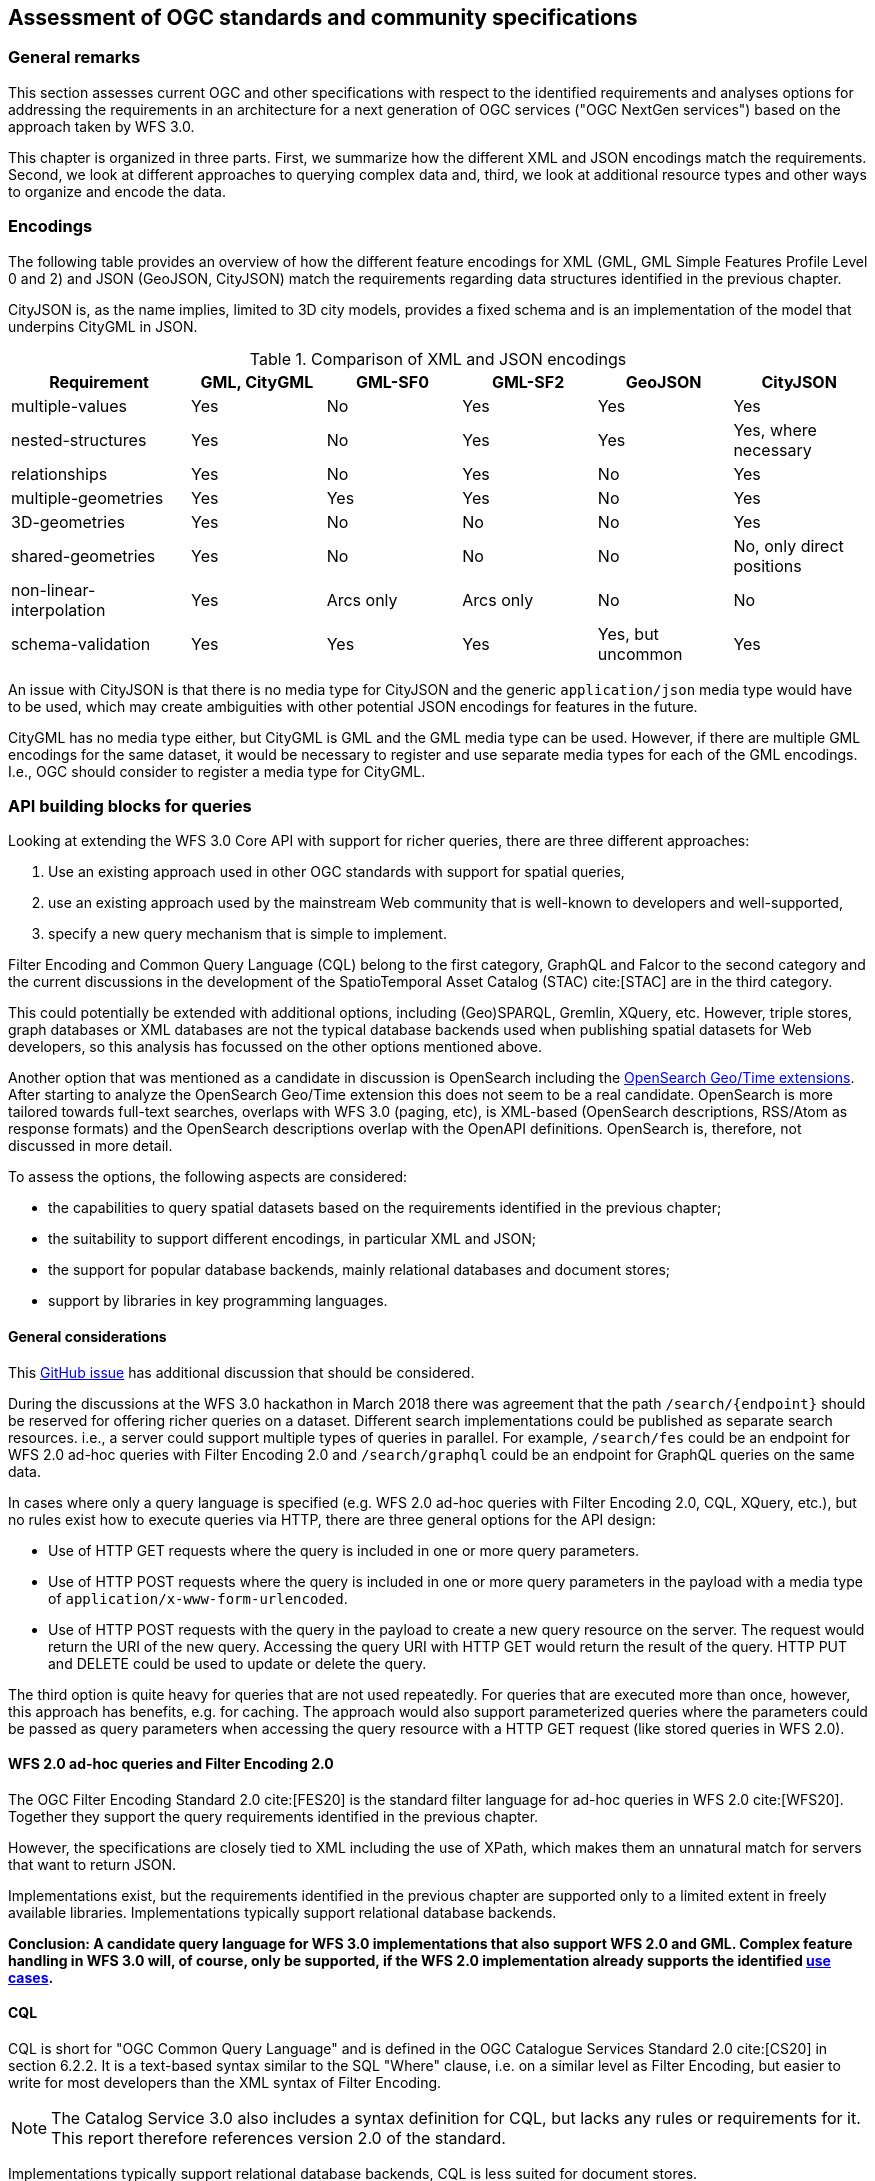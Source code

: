 [[standards]]
== Assessment of OGC standards and community specifications

=== General remarks

This section assesses current OGC and other specifications with respect
to the identified requirements and analyses options for addressing the
requirements in an architecture for a next generation of OGC services
("OGC NextGen services") based on the approach taken by WFS 3.0.

This chapter is organized in three parts. First, we summarize how the different
XML and JSON encodings match the requirements. Second, we look at different
approaches to querying complex data and, third, we look at additional resource
types and other ways to organize and encode the data.

=== Encodings

The following table provides an overview of how the different feature encodings
for XML (GML, GML Simple Features Profile Level 0 and 2) and JSON (GeoJSON,
CityJSON) match the requirements regarding data structures identified in
the previous chapter.

CityJSON is, as the name implies, limited to 3D city models, provides a fixed schema
and is an implementation of the model that underpins CityGML in JSON.

.Comparison of XML and JSON encodings
[width="100%",cols="4,3,3,3,3,3",options="header"]
|=========================================================
|Requirement |GML, CityGML |GML-SF0 |GML-SF2 |GeoJSON |CityJSON
|multiple-values |Yes |No |Yes |Yes |Yes
|nested-structures |Yes |No |Yes |Yes |Yes, where necessary
|relationships |Yes |No |Yes |No |Yes
|multiple-geometries |Yes |Yes |Yes |No |Yes
|3D-geometries |Yes |No |No |No |Yes
|shared-geometries |Yes |No |No |No |No, only direct positions
|non-linear-interpolation |Yes |Arcs only |Arcs only |No |No
|schema-validation |Yes |Yes |Yes |Yes, but uncommon |Yes
|=========================================================

An issue with CityJSON is that there is no media type for CityJSON and the
generic `application/json` media type would have to be used, which may create
ambiguities with other potential JSON encodings for features in the future.

CityGML has no media type either, but CityGML is GML and the GML media type
can be used. However, if there are multiple GML encodings for the same dataset,
it would be necessary to register and use separate media types for each of
the GML encodings. I.e., OGC should consider to register a media type for
CityGML.

=== API building blocks for queries

Looking at extending the WFS 3.0 Core API with support for richer
queries, there are three different approaches:

1. Use an existing approach used in other OGC standards with support
for spatial queries,
2. use an existing approach used by the mainstream Web community that
is well-known to developers and well-supported,
3. specify a new query mechanism that is simple to implement.

Filter Encoding and Common Query Language (CQL) belong to the first category,
GraphQL and Falcor to the second category and the current discussions
in the development of the SpatioTemporal Asset Catalog (STAC) cite:[STAC]
are in the third category.

This could potentially be extended with additional options, including
(Geo)SPARQL, Gremlin, XQuery, etc. However, triple stores, graph databases or
XML databases are not the typical database backends used when publishing
spatial datasets for Web developers, so this analysis has focussed on the
other options mentioned above.

Another option that was mentioned as a candidate in discussion is OpenSearch including the
link:http://www.opengeospatial.org/standards/opensearchgeo[OpenSearch Geo/Time extensions]. 
After starting to analyze the OpenSearch Geo/Time extension this does
not seem to be a real candidate. OpenSearch is more tailored towards
full-text searches, overlaps with WFS 3.0 (paging, etc), is XML-based
(OpenSearch descriptions, RSS/Atom as response formats) and the
OpenSearch descriptions overlap with the OpenAPI definitions. OpenSearch is,
therefore, not discussed in more detail.

To assess the options, the following aspects are considered:

* the capabilities to query spatial datasets based on the
requirements identified in the previous chapter;
* the suitability to support different encodings, in particular XML and JSON;
* the support for popular database backends, mainly relational databases and
document stores;
* support by libraries in key programming languages.

==== General considerations

This link:https://github.com/opengeospatial/WFS_FES/issues/79[GitHub issue] has
additional discussion that should be considered.

During the discussions at the WFS 3.0 hackathon in March 2018 there was agreement
that the path `/search/{endpoint}` should be reserved for offering richer queries
on a dataset. Different search implementations could be published as
separate search resources. i.e., a server could support multiple types of
queries in parallel. For example, `/search/fes` could be an endpoint for
WFS 2.0 ad-hoc queries with Filter Encoding 2.0 and `/search/graphql` could be
an endpoint for GraphQL queries on the same data.

In cases where only a query language is specified (e.g. WFS 2.0 ad-hoc queries
with Filter Encoding 2.0, CQL, XQuery, etc.), but no rules exist how to execute
queries via HTTP, there are three general options for the API design:

* Use of HTTP GET requests where the query is included in one or more query parameters.
* Use of HTTP POST requests where the query is included in one or more query parameters
in the payload with a media type of `application/x-www-form-urlencoded`.
* Use of HTTP POST requests with the query in the payload to create a new
query resource on the server. The request would return the URI of the new
query. Accessing the query URI with HTTP GET would return the result of the
query. HTTP PUT and DELETE could be used to update or delete the query.

The third option is quite heavy for queries that are not used repeatedly. For
queries that are executed more than once, however, this approach has benefits,
e.g. for caching. The approach would also support parameterized queries where
the parameters could be passed as query parameters when accessing the query
resource with a HTTP GET request (like stored queries in WFS 2.0).

==== WFS 2.0 ad-hoc queries and Filter Encoding 2.0

The OGC Filter Encoding Standard 2.0 cite:[FES20] is the standard
filter language for ad-hoc queries in WFS 2.0 cite:[WFS20]. Together they support
the query requirements identified in the previous chapter.

However, the specifications are closely tied to XML including the use of XPath,
which makes them an unnatural match for servers that want to return JSON.

Implementations exist, but the requirements identified in
the previous chapter are supported only to a limited extent in freely available
libraries. Implementations typically support relational database backends.

**Conclusion: A candidate query language for WFS 3.0 implementations that
also support WFS 2.0 and GML. Complex feature handling in WFS 3.0 will,
of course, only be supported, if the WFS 2.0 implementation already supports
the identified <<use_cases,use cases>>.**

[[cql]]
==== CQL

CQL is short for "OGC Common Query Language" and is defined in the
OGC Catalogue Services Standard 2.0 cite:[CS20] in section 6.2.2.
It is a text-based
syntax similar to the SQL "Where" clause, i.e. on a similar level as
Filter Encoding, but easier to write for most developers than the XML
syntax of Filter Encoding.

NOTE: The Catalog Service 3.0 also includes a syntax definition for CQL, but
lacks any rules or requirements for it. This report therefore references
version 2.0 of the standard.

Implementations typically support relational database backends,
CQL is less suited for document stores.

As a text-based query language it is not strongly tied to XML, JSON or any
other encoding.

CQL does not support all identified
query requirements. CQL does not have a well-defined semantics for
querying properties with multiple values, does not support link traversal
across relationships (query predicates on related features) or 3D geometries.

Implementations exist, but the requirements identified in
the previous chapter are only supported to a limited extent in freely available
libraries. An example is limited support for "compound attributes", i.e.
path expressions that might be used to query nested data structures.

Beside the fact that implementations support only a subset of the language, CQL
has a major limitation with respect to the requirements identified in the
<<analysis,previous chapter>>: Attribute values are assumed to be literal.
That is, CQL does not support values that are collections (maximum multiplicity > 1)
or objects / data types.

That is, either the use of CQL is restricted to feature data that meets these
constraints or CQL would need to be extended to support feature data that have the
following <<data_structures,data structure requirements>>:

* "multiple-values"
* "nested-structures"
* "relationships"

NOTE: Queries using solid geometries or non-linear curve interpolations are not
supported in CQL, but at least the <<use_cases, use cases>> did not identify
this as an important requirement.

For nested structures and relationships, probably the dot-notation the compound
attribute names could be used, but for each encoding the mapping between the
compound attribute names and the feature encoding would need to be specified.

For predicates on attributes with multiple values, there are basically two options:

* Add comparison operators that support collections and not just literal values.
* Follow the same approach as Filter Encoding 2.0 with the
link:http://docs.opengeospatial.org/is/09-026r2/09-026r2.html#50[matchAction]
parameter (where the default is that an expression evaluates to `true`, if at least
the expression evaluates to `true` for at least one of the attribute values).

In addition, the specification for time period expressions in CQL should be
amended to cover the cases discussed in the related
link:https://github.com/opengeospatial/WFS_FES/issues/155[WFS 3.0 issue].

In order to support clients to construct queries, the feature properties
that may be queried should be enumerated for each feature type. This could
be included in the feature collection metadata or, which is probably
preferable, it could be made available in an additional resource listing
all queryable properties. For example at `/collections/{collectionId}/queryables`.
The result could be a JSON object with a member for each property of the feature.
The value of the member could be used to identify the data type. If the
property value is a related object in the dataset, the queryables resource
of that collection could be referenced. For nested objects, the compound
attribute values could be used explicitly.

CQL is currently "buried" in the Catalogue Service specification and the
specification of the language is largely restricted to the definition of the
grammar (with a number of inconsistencies and ambiguities in the definition).
If CQL would be supported by a WFS extension, it should be extracted from
the Catalogue Service standard and become a standard on its own, with a clear
and unambiguous specification of the language and requirements for
implementations.

**Conclusion: A candidate query language for an intermediate WFS 3.0
query capability that goes beyond the limited support that WFS 3.0 Core offers,
but that may not address all requirements identified. The lack of implementation
support for document stores is an issue that needs a broader discussion, too.**

[[cql-other-req]]
===== Supporting other requirements

There are three other requirements that are out-of-scope for CQL and which would
need to be covered by additional WFS 3.0 extensions:

[[resolve]]
* Requirement "embed-related-features": To add related features to the response,
another mechanism would have to be specified, independent of the CQL query.
For example, a query parameter `resolve` could be specified with a list of
feature-valued properties where the values should be included in the response,
if the related features are in the same dataset. +
This capability would be similar to the `resolvePath` attribute in WFS 2.0
with `resolve=local`.

[[properties]]
* Requirement "return-subset": To return only some of the properties another
query parameter, e.g. `properties`, could be used with a list of properties
that should be returned. The mapping between the names of the properties in
the query parameter and the feature encoding needs to be specified for each
encoding. In GeoJSON, for example, `id` and `geometry` are not part of the
properties JSON object, but should be supported, too. Similar in CityJSON where
the address information, the geometry or links to child features are encoded
separately from the attributes JSON object. +
This capability would be similar to the `propertyName` query parameter in
the WFS 2.0 KVP encoding.

[[items]]
* Requirement "query-multiple-collections": In addition to the `/collections/{collectionId}/items`
endpoint for each sub-collection in a dataset, an additional `/items` endpoint
could be added that provides access to features from all the sub-collections.
A query parameter `collections` could be added to access only features from
the listed collections in the response.

In the `resolve` and `properties` parameters, the same notation should be used for properties
of data types or related features as it is used by the compound attribute
names in CQL queries (see the discussion above).

[[cql-examples]]
===== Examples

Let's assume

* that CQL would be extended as described above,
* that the query parameters `resolve` and `properties` would be supported as described above,
* that a CQL query would be expressed on an `items` resource in a query parameter `where` and
* that an additional query parameter `where-lang` is used to support multiple languages for
`where` predicates (the examples below use `cql` for simpler expressions without
compound attributes etc. and `cql-extended` for expressions that require extensions
beyond a CQL Core as described above).

NOTE: Since CQL does not define a full query, but a "where" clause on a feature
collection, a separate `/search/cql` (or similar) endpoint is not necessary.

The queries in the <<uc-cadastre, cadastral use cases>> could be expressed as follows, assuming a GeoJSON feature encoding.

<<uc-select-association,Selection of protected sites>>:

.Query 1
----
/collection/ProtectedSite_Water/items?
where-lang=cql-extended&
where=contains.geometry INTERSECTS ENVELOPE(7.0244,7.1296,50.5351,51.4362)
----

.Query 2
----
/collection/ProtectedSite_Water/items?
where-lang=cql-extended&
where=contains.geometry INTERSECTS ENVELOPE(7.0244,7.1296,50.5351,51.4362)&
resolve=contains
----

<<uc-select-associations,Select the owners of cadastral parcels in an area>>:

.Query
----
/collection/Persons/items?
where-lang=cql-extended&
where=partOf.relatedTo.geometry INTERSECTS ENVELOPE(7.0348,7.0452,50.6252,50.7154) OR
      partOf.related.relatedTo.geometry INTERSECTS ENVELOPE(7.0348,7.0452,50.6252,50.7154)
----

The queryables at `/collection/{collectionId}/queryables` could be the following JSON
objects:

.Queryable properties of the features in the collection "Persons"
[source,JSON]
----
{
  "firstName": "String",
  "lastName": "String",
  "partOf": "http://example.com/cadastre/collection/Records/queryables",
  "lifespan.begin": "DateTime",
  "lifespan.end": "DateTime"
}
----

.Queryable properties of the features in the collection "Records"
[source,JSON]
----
{
  "recordId": "String",
  "right": "String",
  "related": "http://example.com/cadastre/collection/Records/queryables",
  "relatedTo": "http://example.com/cadastre/collection/CadastralParcels/queryables",
  "lifespan.begin": "DateTime",
  "lifespan.end": "DateTime"
}
----

.Queryable properties of the features in the collection "CadastralParcels"
[source,JSON]
----
{
  "parcelId": "String",
  "geometry": "Geometry",
  "lifespan.begin": "DateTime",
  "lifespan.end": "DateTime"
}
----

<<uc-versions,Select versions of cadastral parcels based on their temporal validity>>:

.Query
----
/collection/CadastralParcels/items?
where-lang=cql-extended&
where=lifespan.begin DURING 2017-07-01T00:00:00Z/2017-07-01T23:59:59Z
----

NOTE: The request could simply use `time=2017-07-01T00:00:00Z/2017-07-01T23:59:59Z`, too, which is already possible with WFS 3.0 Core.

<<uc-se,Select cadastral parcels for rendering with a specific style>>:

.Query
----
/collection/CadastralParcels/items?
where-lang=cql-extended&
where=denominator IS NOT NULL AND
      (altLegalStatus IS NULL OR altLegalStatus=false) AND
      textOnMap.type = 'ZAE_NEN'
----

NOTE: This ssumes that the interpretation of `textOnMap.type = 'ZAE_NEN'` is that at least one such value exists.

<<uc-select-buildingparts,Selection of building parts of a building>>:

.Query
----
/collection/CadastralParcels/items/DENW45AL0000lxrJ?
resolve=contains
----

NOTE: This requires that the topological relationship would be included in the feature data explicitly.

The feature queries in the <<uc-3d,3D / heating demand use cases>> could be expressed as follows, assuming a CityJSON feature encoding.

<<uc-byid,Using WFS to query the simulation result and visualize it in a 3D scene by building Id>>:

.Query
----
/ny_dataset/collection/buildings/items/uuid_2824afd6-00e5-42ac-ab95-ec868595dc5a?
properties=function,measuredHeight,heat
----

<<uc-byid2,Query a feature from a city model by id>>:

.Query
----
/my-city-model/collections/buildings/items/TWINHOUSE1
----

<<uc-select-buildings,Select buildings in a 2D region from a city model>>:

.Query
----
/my-city-model/collections/buildings/items?bbox=-74,40.7,-73.96,40.8
----

<<uc-nested-features-and-properties,Select buildings based on nested features or properties>>:

.Query 1
----
/my-city-model/collections/buildings/items?
where-lang=cql-extended&
where=geometry.lod2 INTERSECTS POLYGON(...)
----

NOTE: This assumes that the attribute `geometry.lod2` would map for a CityJSON encoding to the feature geometry with `lod: 2`

.Query 2
----
/my-city-model/collections/buildings/items?
where-lang=cql-extended&
where=address.ThoroughfareName LIKE 'Unter den Linden%'
----

NOTE: This assumes that the attribute `address.ThoroughfareName` would map for a CityJSON encoding to the `ThoroughfareName` member in the `address` JSON object).

The other queries from the use case are similar and are skipped here. In general, a pre-requisite is how attribute names map to the content of the CityJSON encoding.

NOTE: The 3DPS requests from the use cases are addressed <<scenes,here>>.

==== Falcor

Falcor cite:[Falcor] is a data platform that powers the Netflix user interfaces.

The starting point of Falcor is to assume that all data is a single
(virtual) JSON object. This allows clients to work with the data
using standard operations on JSON objects and support for Path expressions.
In the words of Netflix: "If you know your data, you know your API" cite:[WhatIsFalcor].

In a way this would be comparable to using XQuery as a query language
in WFS 2.0 where the dataset is basically a large GML feature collection.

Falcor has additional conventions to allow that the virtual JSON object can
be used as a graph with shared resources and not just the that a JSON object
is. This avoids multiple copies of the same object in different parts of
the virtual JSON object. An enhanced path notation is used to reference
nodes within the virtual JSON object.

Falcor has no schema of the data and assumes that the developer knows the
data (see the quote above).

It is mainly designed for use in JavaScript and has no support for
geometries or spatial predicates.

**Conclusion: Falcor may be a candidate for a WFS 3.0 implementation that
only supports JSON and that is mainly accessed from JavaScript. However,
support for spatial aspects would need to be specified and implemented first.
It is thus not considered in more detail in this report.**

==== GraphQL

GraphQL cite:[GraphQL] is a declarative, string-based query language created by Facebook to
support fetching data for use in a user application from a server.

NOTE: A similarity with Filter Encoding is the intent to be a
declarative language independent of the underlying database technology.

One of the main drivers for GraphQL was the goal to provide an interface that
allows mobile app developers to retrieve exactly the data that they need in
a single query from a single endpoint.
This is based on the observation that in REST APIs one usually
needs multiple requests to fetch the information and/or that the response
often contains unnecessary information ("overfetching").

That is, support for GraphQL would basically be complementary to the current
WFS 3.0 Web API. The blogpost "GraphQL: Everything You Need to Know" cite:[GraphQLPost]
includes a comparison of strengths and weaknesses of both approaches.

NOTE: A GraphQL endpoint could be implemented on
top of the Web API, but likely with sub-optimal performance.

Unlike Falcor, where the client has to know the data, GraphQL *requires* a
schema of the data. GraphQL is strongly typed and supports nesting,
multiplicities, etc.

Typically, GraphQL schemas are
tailored for the specific application needs. That is, GraphQL queries are in
practice in a way closer to the stored queries of WFS 2.0 than the
generic ad-hoc queries of WFS / FES 2.0 - although with a much richer
mechanism to specify parameters and projection clauses.

A significant plus for GraphQL is that it has a lively, and
growing, ecosystem with good tools, support, etc.

However, currently there is no support for geometries or
spatial queries in GraphQL.

GraphQL is not tied to JSON, but JSON seems to be by far the most commonly used
encoding.

**Conclusion: GraphQL is a promizing candidate because of its popularity and
its characteristics, in particular for usages that are close to end user
applications. Spatial support may be an issue and needs to be explored in more
detail, including the use of GeoJSON or CityJSON.**

[[graphql-example]]
===== An example query

We will use the data from <<uc-select-associations,one of our use cases>>
to explore how feature queries could be supported using GraphQL.

The first step is to define the schema of the relevant data. In general,
we could take two different approaches:

* define the schema so that the data returned by the queries contains valid GeoJSON
consistent with the feature data provided by the WFS; or
* define the schema so that it is tailored towards the query needs.

The first approach is closer to WFS and simplifies the reuse of the query
results in contexts where GeoJSON objects can be processed directly. The second approach
is closer to pre-defined stored queries, with new data structures derived from
the feature data.

In this testbed we will explore only to the first approach (since in the second
approach it is difficult to see what could be specified in a WFS-related standard).

Here is how a GraphQL schema could look like for the features in the use
case:

.GraphQL schema for Person, Record and CadastralParcel features
----
interface GeoJSONObject {
  id: ID!
  type: GeoJSONType!
}

enum GeoJSONType {
  Point
  MultiPoint
  LineString
  MultiLineString
  Polygon
  MultiPolygon
  GeometryCollection
  Feature
  FeatureCollection
}

type Person implements GeoJSONObject {
  id: ID!
  type: GeoJSONType!
  properties: PersonProperties
}

type PersonProperties {
  firstName: String
  lastName: String
  partOf: [Record]
}

type Record implements GeoJSONObject {
  id: ID!
  type: GeoJSONType!
  properties: RecordProperties
}

type RecordProperties {
  right: RightType
  relatedTo: [CadastralParcel]!
}

enum RightType {
  SomeRight
  AnotherRight
  YetAnotherRight
}

type CadastralParcel implements GeoJSONObject {
  id: ID!
  type: GeoJSONType!
  geometry: GeoJSONMultiSurface
  properties: CadastralParcelProperties
}

type GeoJSONMultiSurface {
  type: GeoJSONType!
  coordinates: [[[[Float]]]]
}

type CadastralParcelProperties {
  parcelNumber: String
  area(unit: AreaUnit = m2): Float
  records: [Record]
}

enum AreaUnit {
  m2
  ft2
}

# the schema allows the following queries:
type Query {
  parcels: [CadastralParcel]
  person(id: String!): Person
}
----

Let's assume we have the following data instances:

.Sample data
[source,JSON]
----
{
  "persons": [
    { "type": "Feature", "id": "1", "properties": { "firstName": "John", "lastName": "Doe", "partOf": [ "1" ] } },
    { "type": "Feature", "id": "2", "properties": { "firstName": "Erika", "lastName": "Mustermann", "partOf": [ "2", "3", "4" ] } },
  ],
  "records": [
    { "type": "Feature", "id": "1", "properties": { "right": "SomeRight", "relatedTo": [ "DENW19AL0000geMFFL" ] } },
    { "type": "Feature", "id": "2", "properties": { "right": "SomeRight", "relatedTo": [ "DENW19AL0000genyFL" ] } },
    { "type": "Feature", "id": "3", "properties": { "right": "AnotherRight", "relatedTo": [ "DENW19AL0000geqyFL" ] } },
    { "type": "Feature", "id": "4", "properties": { "right": "YetAnotherRight", "relatedTo": [ "DENW19AL0000geqyFL", "DENW19AL0000ger1FL" ] } }
  ],
  "parcels": [
    { "type": "Feature", "id": "DENW19AL0000geMFFL", "properties": { "parcelNumber": "193", "area": 1739.0 }, "geometry": { "type" : "MultiPolygon", "coordinates" : [ [ [ [ 8.711910494386446, 51.49108376876667 ], [ 8.71229996279325, 51.491067136843 ], [ 8.71238480759279, 51.49164525475229 ], [ 8.712013831642468, 51.491666041604 ], [ 8.711993473544684, 51.4916028694182 ], [ 8.711960339932295, 51.49139558179017 ], [ 8.711953300233393, 51.49135154980474 ], [ 8.711910494386446, 51.49108376876667 ] ] ] ]} },
    { "type": "Feature", "id": "DENW19AL0000genyFL", "properties": { "parcelNumber": "174", "area": 4533.0 }, "geometry": { "type" : "MultiPolygon", "coordinates" : [ [ [ [ 8.697513007025446, 51.50144133282769 ], [ 8.697820179888327, 51.50128890506469 ], [ 8.699285444473853, 51.50252385737269 ], [ 8.698973376983412, 51.50259426261686 ], [ 8.698937901399875, 51.5026408567456 ], [ 8.698295428101916, 51.50210001561205 ], [ 8.697513007025446, 51.50144133282769 ] ] ] ] } },
    { "type": "Feature", "id": "DENW19AL0000geqyFL", "properties": { "parcelNumber": "74", "area": 10175.0 }, "geometry": { "type" : "MultiPolygon", "coordinates" : [ [ [ [ 8.686673298571343, 51.50079992000421 ], [ 8.68679160662328, 51.50074125004235 ], [ 8.687436267676059, 51.50042151431735 ], [ 8.688147581070762, 51.500903657307006 ], [ 8.688887649073012, 51.50140520447189 ], [ 8.688883177902552, 51.50143555777073 ], [ 8.688149161509205, 51.50179930330681 ], [ 8.68738593229976, 51.50128249372289 ], [ 8.686673298571343, 51.50079992000421 ] ] ] ] } },
    { "type": "Feature", "id": "DENW19AL0000ger1FL", "properties": { "parcelNumber": "103", "area": 6894.0 }, "geometry": { "type" : "MultiPolygon", "coordinates" : [ [ [ [ 8.688736032883249, 51.5036400173296 ], [ 8.689168817396284, 51.50342556070846 ], [ 8.689822053323931, 51.50386836226231 ], [ 8.690374046734465, 51.504242519669305 ], [ 8.690927010128721, 51.50461732440779 ], [ 8.690749468566104, 51.50470536227641 ], [ 8.690494250855838, 51.50483185947567 ], [ 8.689649601209783, 51.50425930806056 ], [ 8.688736032883249, 51.5036400173296 ] ] ] ] } }
  ]
}
----

The following GraphQL query would return selected information about the parcels
on which the person with id "2" has rights.

.Sample GraphQL query
----
query ParcelsForPerson {
  person(id: "2") {
    properties {
      firstName
      lastName
      partOf {
        properties {
          right
          relatedTo {
            id
            properties {
              area
              parcelNumber
            }
          }
        }
      }
    }
  }
}
----

The query requests the following information in the result:

* the first and last name of the person;
* the right for each cadastral record that is associated with the person;
* the parcels for each of the cadastral records (the identifier, the parcel number and the parcel area).

All other properties, including the geometries are suppressed in the query
result.

.Query result
[source,JSON]
----
{
  "data": {
    "person": {
      "properties": {
        "firstName": "Erika",
        "lastName": "Mustermann",
        "partOf": [
          {
            "properties": {
              "right": "SomeRight",
              "relatedTo": [
                {
                  "id": "DENW19AL0000genyFL",
                  "properties": {
                    "area": 4533,
                    "parcelNumber": "174"
                  }
                }
              ]
            }
          },
          {
            "properties": {
              "right": "AnotherRight",
              "relatedTo": [
                {
                  "id": "DENW19AL0000geqyFL",
                  "properties": {
                    "area": 10175,
                    "parcelNumber": "74"
                  }
                }
              ]
            }
          },
          {
            "properties": {
              "right": "YetAnotherRight",
              "relatedTo": [
                {
                  "id": "DENW19AL0000geqyFL",
                  "properties": {
                    "area": 10175,
                    "parcelNumber": "74"
                  }
                },
                {
                  "id": "DENW19AL0000ger1FL",
                  "properties": {
                    "area": 6894,
                    "parcelNumber": "103"
                  }
                }
              ]
            }
          }
        ]
      }
    }
  }
}
----

The example has been set up in an Apollo GraphQL
Launchpad and you can play with different queries: https://launchpad.graphql.com/07v1j3zzm5.

From the example, we can derive some topics for discussion and further
experimentation:

* The use of the `properties` object in GeoJSON results in quite complex
schemas and results. It would be more natural in the queries, if the
properties would be members of the feature object instead of being nested
in a sub-object.
* To be a valid GeoJSON feature, the JSON object must have a `geometry` member,
which may be `null`. It is not possible to simply drop the member
from the result. As a consequence, the feature objects in the result above
are not valid GeoJSON features.
* GeoJSON-aware software probably does not expect nested GeoJSON features
anyhow.

It is, therefore, questionable, if there is value in using GeoJSON in the
GraphQL schema. It seems quite likely that a tailored GraphQL schema for the
specific query needs would be better suited. This requires more experiments
and further work.

With CityJSON as an encoding this should be even more of an issue due to
the distributed way in which geometry and properties are encoded across the
JSON document.

==== Queries in the SpatioTemporal Asset Catalog (STAC)

The SpatioTemporal Asset Catalog (STAC) specification cite:[STAC] intends to
standardize the way geospatial assets are exposed online and queried. The
specification defines *spatiotemporal asset* as "any file that represents
information about the earth captured in a certain space and time". Right now,
the focus is on remotely-sensed imagery.

Querying STAC is very similar to general feature querying and since the
principles and technologies used are very similar, the WFS 3.0 hackathon in
March 2018 cite:[WFS3hackathon] was co-located with a STAC
sprint cite:[STAC-FtCollins]. During these meetings the API building blocks
were aligned so that STAC implementations will conform to WFS 3.0 Core.

STAC extends the Core with a `/search/stac` endpoint, which for now is restricted
to bounding box and time interval searches like WFS 3.0 Core.

Several ideas are discussed or explored for supporting more advanced queries:

* The link:https://github.com/radiantearth/stac-spec/blob/master/roadmap.md#querying-and-filtering[STAC roadmap]
mentions link:https://github.com/geotools/geotools/blob/master/modules/library/cql/ECQL.md[ECQL] - a variant of
CQL ("a CQL Like language") implemented in GeoTools - and
link:http://backand-docs.readthedocs.io/en/latest/apidocs/nosql_query_language/index.html[Backand NOSQL query language]
as options.
* In Fort Collins, a JSON encoding of a query filter was presented and discussed.
This development continues, see these
link:https://github.com/radiantearth/stac-spec/blob/dev/api-spec/extensions/query.fragment.yaml[OpenAPI fragments for a query extension].

NOTE: Another STAC extension related to the <<use_cases in this document,use cases>> is a capability to link:https://github.com/radiantearth/stac-spec/blob/dev/api-spec/extensions/fields.fragment.yaml[shape the feature properties to be included in the response].

**Conclusion: Before any decision is made for WFS 3.0 query extensions, the
plans should be discussed with the STAC community to check for additional
opportunities to align the specifications.**

==== Summary

The following table summarizes in how far the candidates support the identified
requirements.

.Comparison of candidate query languages
[width="100%",cols="4,3,3,3,3",options="header"]
|=========================================================
|Requirement |WFS 2.0 + FES |CQL |GraphQL |STAC JSON
|query-properties-with-multiple-values |Yes |No |Yes |No
|query-nested-properties |Yes, but limited support in implementations |Yes, but limited support in implementations |Yes |No
|query-logical-operators |Yes |Yes |Yes |Yes
|query-2D-geometries |Yes |Yes |No |Yes
|query-buffers |Yes |Yes |No |No
|query-3D-geometries |Yes |No |No |No
|query-current-data |n/a |n/a |Yes, this can be implemented in the query definitions |n/a
|embed-related-features |Yes |n/a, but see <<cql-other-req,here>>  |Yes |No
|return-subset |Yes, but with limitations |n/a, but see <<cql-other-req,here>>  |Yes |Yes
|query-multiple-collections |Yes |n/a, but see <<cql-other-req,here>>  |Yes |Yes
|=========================================================

=== API building blocks for additional resource types

==== Tiles (2D)

For 2D data, a commonly used approach is to organize the feature data in tiles,
in particular for visualization in map-based client applications in a web
browser. Tiles are
provided for different zoom levels (scales) and how the features that are
located in the bounding box of a tile are included in the tile will depend
on the zoom level (e.g. no buildings at a scale of 1:1.000.000).

In parallel to OGC Testbed 14 another OGC Innovation Program initiative, the
Vector Tiles Pilot, is investigating how Vector Tiles should be provided via
an OGC NextGen service API as Mapbox Vector Tiles (using Google Protocol Buffers)
and as GeoJSON. Of course, the tiles could also be rendered as bitmap images, too,
if the server has styling information.

In general, as tiles are different resources, they would be made available under
new resource paths. For example:

* `/collections/{collectionId}/tiles/{tilingScheme}/{zoomLevel}/{row}/{column}`: Tiles with features of a single collection.
* `/tiles/{tilingScheme}/{zoomLevel}/{row}/{column}`: Tiles with feature data from
multiple collections / with multiple layers. Like in the case of the `/items` path
proposed above, a query parameter `collections` should be added to access only
features from a selected list of collections in the response.

These paths (in addition to paths for the tiling scheme information) represent
the capabilities of an OGC WMTS in the OGC NextGen architecture.

In addition, Google Protocol Buffers following the Mapbox Vector Tile format
could also be served from the `/collections/{collectionId}/items` path as an
additional encoding. A pre-requisite is a media type for the encoding to support
content negotiation.

[[scenes]]
==== Scenes (3D)

A common approach to provide optimized access to 3D feature data for visualization
in a browser are "scenes". A scene provides 3D geometries with texture data and attribute
information, organized as a scene graph and/or spatial index. Each node in the graph
represents a spatial partition and data for display at a certain level of detail,
depending on the distance from the viewpoint, etc.

The OGC 3DPS standard cite:[_3DPS] provides access to scenes, usually using the
OGC community specifications i3s cite:[i3s] and 3D Tiles cite:[_3DTiles].

A difference to the 2D tiles case described in the previous section is that it is
the client that requests tiles for display based on the knowledge of the tiling scheme.
In the 3DPS case, the nodes in the scene graph are secondary resources, linked from
the scene graph. That is, the client accesses a scene graph and then access the nodes
linked from the graph.

A possible implementation for fetching scenes of a dataset in the OGC NextGen
architecture could be

* `/collections/{collectionId}/scene`: A scene with features of a single collection.
* `/scene`: A scene with feature data from multiple collections / with multiple layers.
Again, a query parameter `collections` should be added to access only
features from a selected list of collections in the response (in 3DPS 1.0: `layers`).

NOTE: It is important to understand the difference to the `tiles` paths above.
These represent enumerable resources (the tiles). The `scene`
paths are different, they represent a single processing resource that derives a scene
from the collection or dataset based on the requested characteristics. Therefore,
plural is used for `tiles` and singluar for `scene`. +

NOTE: Supporting WMS capabilities in the NextGen architecture could follow the
same approach, i.e. to support `/collections/{collectionId}/map` and `/map`
resources.

The `scene` paths should support the usual WFS 3.0 query parameters:

* `bbox` (in 3DPS 1.0: `boundingbox`),
* `time` (in 3DPS 1.0: not supported),
* `crs` (from the WFS 3.0 CRS extension, in 3DPS 1.0: `crs`)
* `bbox-crs` (from the WFS 3.0 CRS extension, in 3DPS 1.0: part of `boundingbox`)
* `properties` (proposed above, for scene encodings that support feature properties, in 3DPS 1.0: not supported)
* `where` (proposed above, in 3DPS 1.0: not supported)

The last two parameters would be up for discussion, but in general it should
be helpful for clients, if feature selection is done consistently across
the different resources in the API.

In addition, the other parameters of the GetScene request (beside `request`,
`version` and `format` which are no longer needed as this is handled
differently) would be supported, too. For example, `lods` or `styles`.

It is planned by HFT to implement an experimental 3D Portrayal Service scene
resource following this approach based on the Testbed 13 showcase using the
3D CityGML model of New York described <<uc-3d,here>>. The request

----
../3D_CityModel_manhattan/collections/buildings/scene?bbox=-74.0064,40.7178,-73.9739,40.7507
----

will deliver a 3D building model (as one layer of the 3D city model (3D-DLM))
of Manhattan using 3D Tiles. It can be rendered in the Cesium globe.

To include multiple layers (for example, buildings and vegetation), the request
would be:

----
../3D_CityModel_manhattan/scene?collections=buildings,vegetation&bbox=-74.0064,40.7178,-73.9739,40.7507
----

The information that is currently included in 3DPS 1.0 capabilities would be
included in the OpenAPI document and in extensions to the feature collection
metadata resources like in WFS 3.0.

[[media-types]]
The selection of an encoding would follow the same approach as
link:https://rawgit.com/opengeospatial/WFS_FES/master/docs/17-069.html#_encodings_2[in WFS 3.0].
That is, every server will support content negotiation using media types to negotiate
the format of the response. In addition, servers should support a mechanism to
include the format information in the path to support hyperlinks.

Media types for i3s and 3D Tiles are an open issue.

For i3s `application/vnd.esri.i3s.json+gzip` is specified, but not registered with IANA yet.

For 3D Tiles no specific media type has been specified yet and
link:https://github.com/AnalyticalGraphicsInc/3d-tiles/tree/master/specification#file-extensions-and-mime-types[general media types are used]
(in particular `application/json`). This should be changed as the use of the
general media types is ambiguous.

==== Other 3DPS requests

In addition to scenes, the 3DPS 1.0 standard cite:[_3DPS] specifies additional
requests that would need to be mapped, too. A detailed analysis is out-of-scope
for this report, but from looking at the feature info requests we can see the
benefits of the OGC NextGen architecture that allows to support the different
resources derived from a dataset in a single API. Where 3DPS 1.0 has to define
its own requests to access feature data, in the NextGen architecture these resources
are often already provided by the API building blocks specified by WFS 3.0.

`GetFeatureInfoByObjectId` in 3DPS 1.0, for example, is an operation that allows a client
to retrieve information about features that are selected based on object identifiers.
In the NextGen architecture this is simply the paths
`/collections/{collectionId}/items/{featureId}` specified by WFS 3.0 Core.

On the other hand `GetFeatureInfoByRay` introduces a new way of spatially selecting
features based on a virtual ray. In the NextGen architecture this would
be implemented in an extension to the WFS 3.0 `/collections/{collectionId}/items`
resource where additional query parameters specify the ray.
